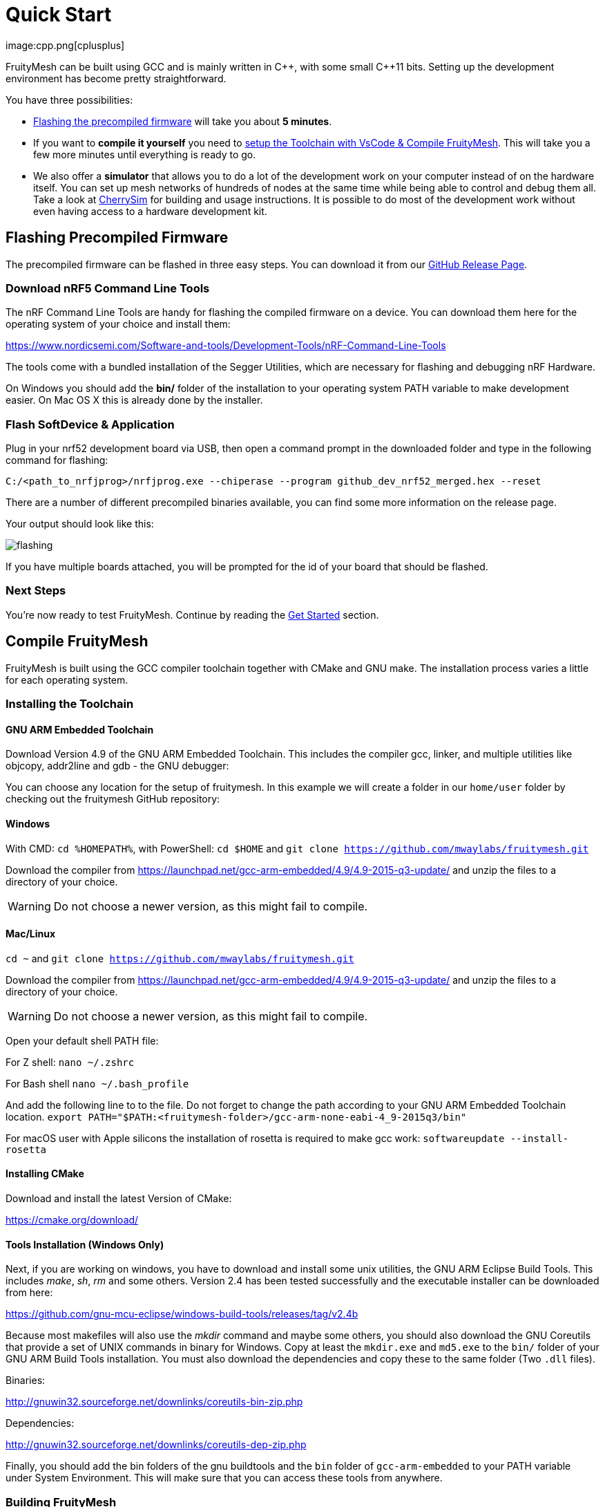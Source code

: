 ifndef::imagesdir[:imagesdir: ../assets/images]
= Quick Start
:page-partial:
image:cpp.png[cplusplus]

FruityMesh can be built using GCC and is mainly written in {cpp}, with some small {cpp}11 bits. Setting up the development environment has become pretty straightforward.

You have three possibilities:

* xref:#Precompiled[Flashing the precompiled firmware] will take you about *5 minutes*.
* If you want to *compile it yourself* you need to xref:#Toolchain[setup the Toolchain with VsCode & Compile FruityMesh]. This will take you a few more minutes until everything is ready to go.
* We also offer a *simulator* that allows you to do a lot of the development work on your computer instead of on the hardware itself. You can set up mesh networks of hundreds of nodes at the same time while being able to control and debug them all. Take a look at xref:CherrySim.adoc[CherrySim] for building and usage instructions. It is possible to do most of the development work without even having access to a hardware development kit.

[#Precompiled]
== Flashing Precompiled Firmware
The precompiled firmware can be flashed in three easy steps. You can download it from our link:https://github.com/mwaylabs/fruitymesh/releases[GitHub Release Page].

[#NrfTools]
=== Download nRF5 Command Line Tools
The nRF Command Line Tools are handy for flashing the compiled firmware on a device. You can download them here for the operating system of your choice and install them:

https://www.nordicsemi.com/Software-and-tools/Development-Tools/nRF-Command-Line-Tools

The tools come with a bundled installation of the Segger Utilities, which are necessary for flashing and debugging nRF Hardware.

On Windows you should add the *bin/* folder of the installation to your operating system PATH variable to make development easier.
On Mac OS X this is already done by the installer.

=== Flash SoftDevice & Application
Plug in your nrf52 development board via USB, then open a command prompt in the downloaded folder and type in the following command for flashing:

----
C:/<path_to_nrfjprog>/nrfjprog.exe --chiperase --program github_dev_nrf52_merged.hex --reset
----

There are a number of different precompiled binaries available, you can find some more information on the release page.

Your output should look like this:

image:flashing.png[flashing]

If you have multiple boards attached, you will be prompted for the id of your board that should be flashed.

=== Next Steps
You're now ready to test FruityMesh. Continue by reading the <<Get Started,Get Started>> section.

[#Toolchain]
== Compile FruityMesh
FruityMesh is built using the GCC compiler toolchain together with CMake and GNU make. The installation process varies a little for each operating system.

=== Installing the Toolchain
==== GNU ARM Embedded Toolchain
Download Version 4.9 of the GNU ARM Embedded Toolchain. This includes the compiler gcc, linker, and multiple utilities like objcopy, addr2line and gdb - the GNU debugger:

You can choose any location for the setup of fruitymesh. In this example we will create a folder in our `home/user` folder by checking out the fruitymesh GitHub repository:

==== Windows
With CMD: `cd %HOMEPATH%`,
with PowerShell: `cd $HOME`
and 
`git clone https://github.com/mwaylabs/fruitymesh.git`

Download the compiler from https://launchpad.net/gcc-arm-embedded/4.9/4.9-2015-q3-update/ and unzip the files to a directory of your choice.

WARNING: Do not choose a newer version, as this might fail to compile.

==== Mac/Linux
`cd ~`
and 
`git clone https://github.com/mwaylabs/fruitymesh.git`

Download the compiler from https://launchpad.net/gcc-arm-embedded/4.9/4.9-2015-q3-update/ and unzip the files to a directory of your choice.

WARNING: Do not choose a newer version, as this might fail to compile.

Open your default shell PATH file:

For Z shell:
`nano ~/.zshrc`

For Bash shell
`nano ~/.bash_profile`

And add the following line to to the file. Do not forget to change the path according to your GNU ARM Embedded Toolchain location.
`export PATH="$PATH:<fruitymesh-folder>/gcc-arm-none-eabi-4_9-2015q3/bin"`

For macOS user with Apple silicons the installation of rosetta is required to make gcc work: `softwareupdate --install-rosetta`

==== Installing CMake

Download and install the latest Version of CMake:

https://cmake.org/download/

==== Tools Installation (Windows Only)
Next, if you are working on windows, you have to download and install some unix utilities, the GNU ARM Eclipse Build Tools. This includes _make_, _sh_, _rm_ and some others. Version 2.4 has been tested successfully and the executable installer can be downloaded from here:

https://github.com/gnu-mcu-eclipse/windows-build-tools/releases/tag/v2.4b

Because most makefiles will also use the _mkdir_ command and maybe some others, you should also download the GNU Coreutils that provide a set of UNIX commands in binary for Windows. Copy at least the `mkdir.exe` and `md5.exe` to the `bin/` folder of your GNU ARM Build Tools installation. You must also download the dependencies and copy these to the same folder (Two `.dll` files).

Binaries:

http://gnuwin32.sourceforge.net/downlinks/coreutils-bin-zip.php

Dependencies:

http://gnuwin32.sourceforge.net/downlinks/coreutils-dep-zip.php

Finally, you should add the bin folders of the gnu buildtools and the `bin` folder of `gcc-arm-embedded` to your PATH variable under System Environment. This will make sure that you can access these tools from anywhere.

=== Building FruityMesh
Now, you have a few options on how to build FruityMesh. We recommend using VsCode for building and coding with FruityMesh as it has a really nice CMake integration and can be set up in a short time.

=== Option 1: Using VsCode
If you do not have VsCode installed, get it for your platform from:

https://code.visualstudio.com/

Next, you must install some extensions:

* CMake Tools: https://marketplace.visualstudio.com/items?itemName=ms-vscode.cmake-tools
* C/C++ Tools: https://marketplace.visualstudio.com/items?itemName=ms-vscode.cpptools

==== Configure the Project

In order to configure the project, you should create the file `<fruitymesh-folder>/.vscode/settings.json`. Create the folder if it does not yet exist and make sure to replace the path with the correct path that points to your GCC installation. (In case of problems see xref:VsCodeSetup.adoc#Troubleshooting[Troubleshooting])

[source,C++]
.settings.json
----
{
    "cmake.configureSettings":{
        "GCC_PATH":"C:/<your_path>/gcc-arm-embedded-4.9-2015q3",
        "BUILD_TYPE":"FIRMWARE"
    },
    "cmake.buildDirectory": "${workspaceFolder}/_build/vscode/",
    "cmake.configureOnOpen": true,
    "cmake.generator":"Unix Makefiles"
}
----

Now, if not already opened, you should open VsCode and use `File => Open Folder` to open the FruityMesh project folder. This should look similar to the following screenshot, with the `.vscode` folder as part of the repository.

image:vscode_project.png[vscode project]

TIP: If there are popups that ask you to allow Intellisense to be configured or if you want to use the compiler_commands.json file for configuring IntelliSense, click yes to have better indexing and code navigation support. This is mentioned up front as these popups might disappear fast. Don't worry, they will pop up again at some time.

First, you have to select the Kit by clicking on "No Kit Selected" in the bottom bar of VsCode. You need to choose the installed GCC ARM Embedded 4.9 toolchain. If it does not show up in that list, make sure that you have added the gcc arm embedded directory to your path.

image:vscode_kit.png[kit selection]

Next, switch to the CMake Panel on the left side and click "Configure".

image:vscode_cmake.png[cmake panel]

This should automatically trigger the CMake configuration and load all available featuresets

image:vscode_featuresets.png[featuresets]

If you haven't already installed the nRF5 Command Line Tools, you can do so xref:#NrfTools[here].

You are now able to build the binary targets by clicking on the build button next to the featureset. There are also a number of Utility targets. If you right click a Utility target and choose "Run Utility", it will first build the target and then flash the application and SoftDevice on any attached development board.

For more information about VsCode, how to setup Debugging or for some Troubleshooting, make sure to also read the xref:VsCodeSetup.adoc[VsCode Setup] page.

You can now continue with the xref:#GetStarted[Get Started] section.

=== Option 2: Manual CMake Project Configuration
If you want to build FruityMesh on the command line, use the following instructions. Further explanation can be found under xref:BuildingWithCMake.adoc[Building With CMake]

Open a command line in `<fruitymesh-folder>/_build/commandline` and execute the following command within that directory. Make sure to replace the path to GCC to fit your installation (use forward slashes "*/*"):

`cmake "../../" -DBUILD_TYPE=FIRMWARE -DGCC_PATH="C:/<yourpath>/gcc-arm-none-eabi-4_9" -G "Unix Makefiles"`

WARNING: The GCC_PATH must be specified using forward slashes "*/*", not backward slashes "*\*", otherwhise cmake will complain about `Invalid character escape '\m'`. You have to delete all files in your build directory before executing the command again to solve the issue! In case of other errors, make sure to have a look at xref:BuildingWithCMake.adoc#Troubleshooting[Building With CMake]

Next, from the same directory, execute the following command:

`cmake --build . --target github_dev_nrf52`

Any other xref:Developers.adoc#Featuresets[Featureset] may be used as well as a target.

If you installed the nRF Command Line Tools and properly configured the `PATH`, you can now type:

----
`cmake --build . --target github_dev_nrf52_flash`
----

to flash the firmware on a device. This also works with any other xref:Developers.adoc#Featuresets[Featureset] by appending "_flash" to the name.

TIP: The safest and most straight forward setup for flashing is to only have a single board connected to the computer while flashing.

You can now continue with the xref:#GetStarted[Get Started] section.

==== Option 3: Using Eclipse For Development (Not recommended)
image:eclipsescreen.png[eclipsescreenshot]

Eclipse is a good development IDE but its CMake integration is a bit outdated. The following setup will work, but you might experience issues with the code indexer. You should create a directory next to the fruitymesh directory, that you can call e.g. `fruitymesh_eclipse`. This is necessary as eclipse will otherwise not properly display the sourcecode directory in the project.

To generate the project settings, open a commandline in the `fruitymesh_eclipse` folder and execute: 

`cmake ../fruitymesh -DBUILD_TYPE=FIRMWARE -DGCC_PATH="C:/<yourpath>/gcc-arm-none-eabi-4_9" -G "Eclipse CDT4 - Unix Makefiles"`

After starting Eclipse, all you have to do is to import the generated FruityMesh project. You can then develop, flash and debug in a comfortable way.

[#GetStarted]
== Get Started
Now, let's see how we can use FruityMesh. The precompiled firmware and the standard project settings are configured so that all devices immediately connect to each other. Start by plugging in your first development kit.

=== Open Serial Terminal & Connect
FruityMesh offers a xref:Terminal.adoc[Terminal] to interact with the firmware. On Windows, http://www.chiark.greenend.org.uk/~sgtatham/putty/download.html[PuTTY] is the best tool for this job. The screen utility can be used on macOS or Linux. You have to connect to UART using the following settings:

* *Serial line to connect to:* COMX (see blow)
* *Connection Type:* Serial
* *Speed:* 1000000
* *Data bits:* 8
* *Stop Bits:* 1
* *Parity:* None
* *Flow control:* RTS/CTS (Hardware)

TIP: OSX users: To find out which serial port to open, you can list all devices under `/dev/cu.` and pick the one that says usbmodem.

TIP: On Windows you can find the correct COM port to connect to by opening the device manager and then under (COM & LPT) you should see a JLink entry with the COM number at the end (e.g. COM3). All the serial settings can be found in PuTTY under Connection/Serial.

TIP: You can also use the Segger RTT viewer to connect to the terminal of the node. Just open the viewer and select the correct settings while the debugger is connected to your computer.

Once FruityMesh is running, make sure to take a look at our native simulator xref:CherrySim.adoc[CherrySim] which you can use to fully develop FruityMesh based applications on your development machine without the need to work on the hardware itself. This greatly simplifies debugging and error analysis.

=== Reset Development Kit
Once your terminal is connected to the serial port, press the reset button on the Development Kit and the Terminal should provide you with some output similar to this:

image:terminal.png[Terminal]

If you don't get output immediately it will sometimes help to disconnect the Devkit from USB for a short time or try to write something. This is an issue of the Segger Debugger chipset that bridges the UART.

=== Try Some Commands
You may now enter a number of commands to trigger actions. Here are some important ones:

* *status:* displays the status of the node and its connections
* *reset:* performs a system reset
* *data:* sends data through the mesh that other nodes then output to the terminal

=== Connect Second Development Kit
Next, flash and connect another node to the network and you should observe that they connect to each other after a short amount of time. You'll see that the LEDs will switch from blinking red to a single green pattern.

* If you enter the command *action 0 io led on*, both nodes should
switch their led to white (all LEDs on). After you enter *action 0 io led off*, it will go back to connection signaling mode.
* Now, connect with another terminal to the second node and enter *data* in the command prompt and observe how the data is sent to the other node and outputted on the other terminal.
* You can add as many nodes as you like to the network and see how it reacts. If you remove a node, the network will try to repair this connection. You can observe the size change of the cluster by entering *status* from time to time.

WARNING: Two nodes will only connect to each other once they have been enrolled in the same network. The Github configuration will automatically have all nodes enrolled in the same network after flashing. If you do not want this, take a look at the xref:Specification.adoc#UICR[UICR configuration].

=== GitHub Featureset
The default xref:Developers.adoc#Featuresets[Featureset] that is compiled for the github release is called github_dev_nrf52. This featureset uses some default values from `Conf::LoadDefaults()` in `Config.cpp` and sets some other default values in `SetFeaturesetConfiguration_github_dev_nrf52()` in `github_dev_nrf52.cpp`. These defaults are useful to get you started quickly. To get your nodes into production you should however make use of the xref:Specification.adoc#UICR[UICR] to store a separate node key for each of your nodes. Also, nodes are typically enrolled by the user so they should not automatically connect to the same network after flashing. Also take a look at our xref:EnrollmentModule.adoc[Enrollment Module] for more information on the enrollment of nodes.

Some of the defaults that are currently used for demonstration purpose:

* *Serial Number*: Auto generated in the FMxxx range (stays the same after re-flashing)
* *Node Key*: Set to 11:11:11:11:11:11:11:11:11:11:11:11:11:11:11:11
* *Network Key*: Set to 22:22:22:22:22:22:22:22:22:22:22:22:22:22:22:22
* *Network Id*: Set to 11
* *Enrollment State*: Set to true
* *BLE Address*: Uses the unique address of each chip


== What's Next
Take a look at the xref:Features.adoc[Features] page for a detailed overview of the possibilities and check out xref:BasicUsage.adoc[Basic Usage] for usage instructions. If you're ready to contribute to the development of FruityMesh, cf. xref:Developers.adoc[Developers] for a roadmap and for instructions on how to participate.

If you want to start programming with FruityMesh, you should have a look at the xref:Tutorials.adoc[Tutorials] page for a guided introduction.
